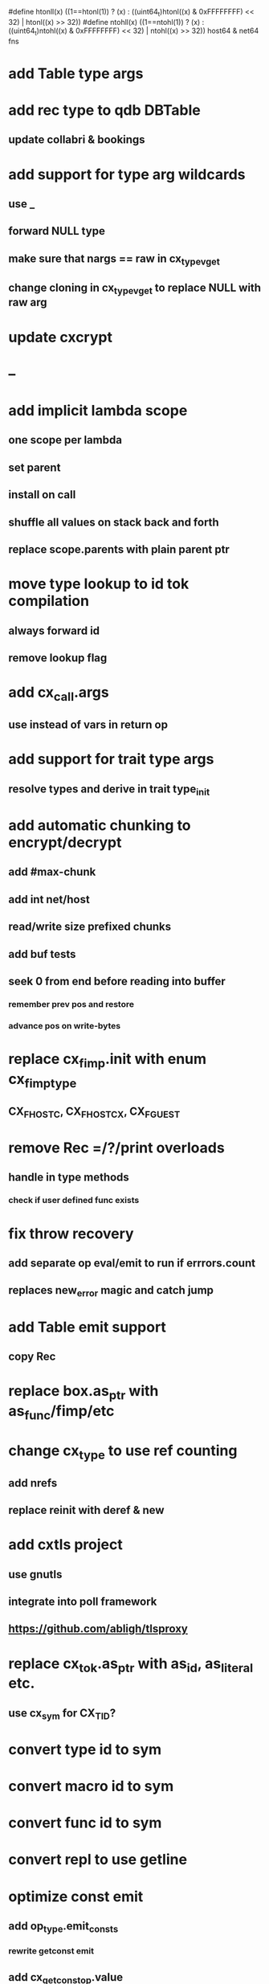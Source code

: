 #define htonll(x) ((1==htonl(1)) ? (x) : ((uint64_t)htonl((x) & 0xFFFFFFFF) << 32) | htonl((x) >> 32))
#define ntohll(x) ((1==ntohl(1)) ? (x) : ((uint64_t)ntohl((x) & 0xFFFFFFFF) << 32) | ntohl((x) >> 32))
host64 & net64 fns

* add Table type args
* add rec type to qdb DBTable
** update collabri & bookings
* add support for type arg wildcards
** use _
** forward NULL type
** make sure that nargs == raw in cx_type_vget
** change cloning in cx_type_vget to replace NULL with raw arg
* update cxcrypt
* --
* add implicit lambda scope
** one scope per lambda
** set parent
** install on call
** shuffle all values on stack back and forth
** replace scope.parents with plain parent ptr
* move type lookup to id tok compilation
** always forward id
** remove lookup flag
* add cx_call.args
** use instead of vars in return op
* add support for trait type args
** resolve types and derive in trait type_init
* add automatic chunking to encrypt/decrypt
** add #max-chunk
** add int net/host
** read/write size prefixed chunks
** add buf tests
** seek 0 from end before reading into buffer
*** remember prev pos and restore
*** advance pos on write-bytes
* replace cx_fimp.init with enum cx_fimp_type
** CX_FHOST_C, CX_FHOST_CX, CX_FGUEST
* remove Rec =/?/print overloads
** handle in type methods
*** check if user defined func exists
* fix throw recovery
** add separate op eval/emit to run if errrors.count
** replaces new_error magic and catch jump
* add Table emit support
** copy Rec
* replace box.as_ptr with as_func/fimp/etc
* change cx_type to use ref counting
** add nrefs
** replace reinit with deref & new
* add cxtls project
** use gnutls
** integrate into poll framework
** https://github.com/abligh/tlsproxy
* replace cx_tok.as_ptr with as_id, as_literal etc.
** use cx_sym for CX_TID?
* convert type id to sym
* convert macro id to sym
* convert func id to sym
* convert repl to use getline
* optimize const emit
** add op_type.emit_consts
*** rewrite getconst emit
** add cx_getconst_op.value
*** set in parse_const
*** change eval to push value
* replace clone fallback to copy with error
* replace varargs with size/array+macro
* convert size_t to ssize_t and remove unsigned
* add slurp types Int*/Str*/Arg*
** derive from all parent slurp types
*** hook into derive/underive
** handle in cx_get_type
** create on demand
** tag types with slurp flag
** handle in cx_type_vget()
*** slurp all args
* --- cxcrypt
* add Pub/PrivKey
* add README
** add LICENSE
